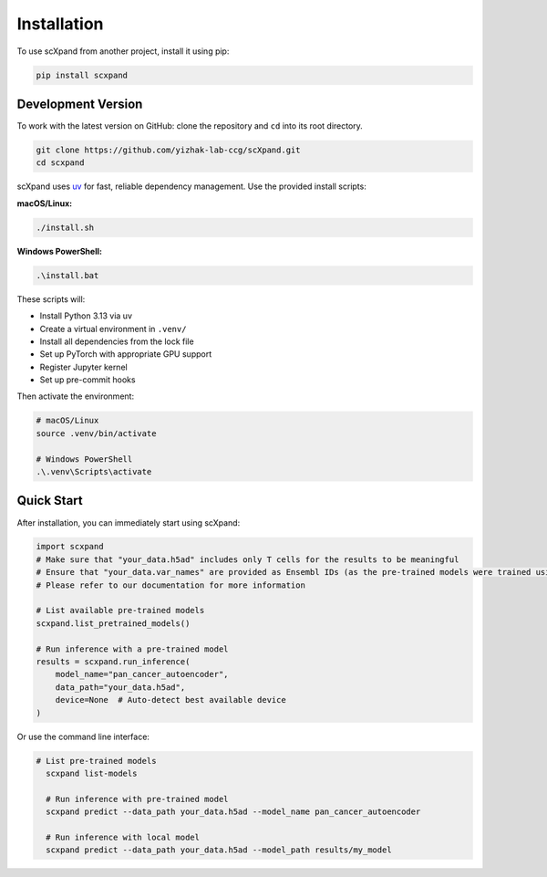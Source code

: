 Installation
============

To use scXpand from another project, install it using pip:

.. code-block:: bash

    pip install scxpand

Development Version
-------------------

To work with the latest version on GitHub: clone the repository and ``cd`` into its root directory.

.. code-block:: bash

    git clone https://github.com/yizhak-lab-ccg/scXpand.git
    cd scxpand

scXpand uses `uv <https://docs.astral.sh/uv/>`_ for fast, reliable dependency management. Use the provided install scripts:

**macOS/Linux:**

.. code-block:: bash

    ./install.sh

**Windows PowerShell:**

.. code-block:: bash

    .\install.bat

These scripts will:

* Install Python 3.13 via uv
* Create a virtual environment in ``.venv/``
* Install all dependencies from the lock file
* Set up PyTorch with appropriate GPU support
* Register Jupyter kernel
* Set up pre-commit hooks

Then activate the environment:

.. code-block:: bash

    # macOS/Linux
    source .venv/bin/activate

    # Windows PowerShell
    .\.venv\Scripts\activate



Quick Start
-----------

After installation, you can immediately start using scXpand:

.. code-block:: python

    import scxpand
    # Make sure that "your_data.h5ad" includes only T cells for the results to be meaningful
    # Ensure that "your_data.var_names" are provided as Ensembl IDs (as the pre-trained models were trained using this gene representation)
    # Please refer to our documentation for more information

    # List available pre-trained models
    scxpand.list_pretrained_models()

    # Run inference with a pre-trained model
    results = scxpand.run_inference(
        model_name="pan_cancer_autoencoder",
        data_path="your_data.h5ad",
        device=None  # Auto-detect best available device
    )

Or use the command line interface:

.. code-block:: bash

      # List pre-trained models
        scxpand list-models

        # Run inference with pre-trained model
        scxpand predict --data_path your_data.h5ad --model_name pan_cancer_autoencoder

        # Run inference with local model
        scxpand predict --data_path your_data.h5ad --model_path results/my_model
